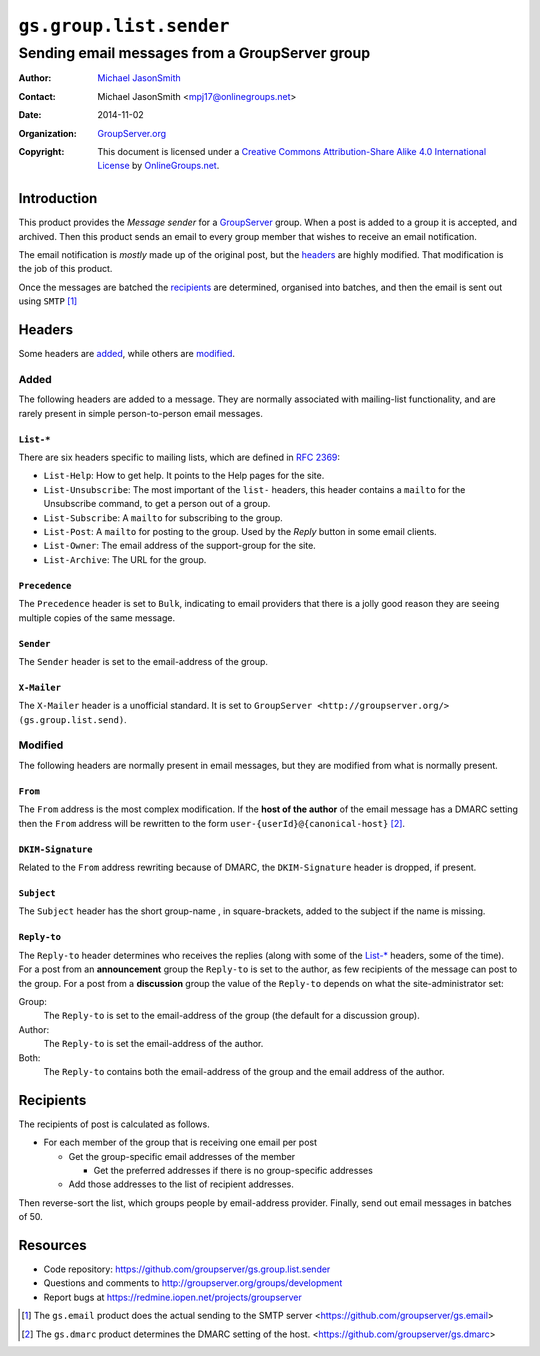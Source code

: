 ========================
``gs.group.list.sender``
========================
~~~~~~~~~~~~~~~~~~~~~~~~~~~~~~~~~~~~~~~~~~~~~~~
Sending email messages from a GroupServer group
~~~~~~~~~~~~~~~~~~~~~~~~~~~~~~~~~~~~~~~~~~~~~~~

:Author: `Michael JasonSmith`_
:Contact: Michael JasonSmith <mpj17@onlinegroups.net>
:Date: 2014-11-02
:Organization: `GroupServer.org`_
:Copyright: This document is licensed under a
  `Creative Commons Attribution-Share Alike 4.0 International License`_
  by `OnlineGroups.net`_.

..  _Creative Commons Attribution-Share Alike 4.0 International License:
    http://creativecommons.org/licenses/by-sa/4.0/

Introduction
============

This product provides the *Message sender* for a GroupServer_
group. When a post is added to a group it is accepted, and
archived. Then this product sends an email to every group member
that wishes to receive an email notification. 

The email notification is *mostly* made up of the original post,
but the headers_ are highly modified. That modification is the
job of this product.

Once the messages are batched the recipients_ are determined,
organised into batches, and then the email is sent out using
``SMTP`` [#gsemail]_

Headers
=======

Some headers are added_, while others are modified_.

Added
-----

The following headers are added to a message. They are normally
associated with mailing-list functionality, and are rarely
present in simple person-to-person email messages.

``List-*``
~~~~~~~~~~

There are six headers specific to mailing lists, which are
defined in `RFC 2369`_:

* ``List-Help``: How to get help. It points to the Help pages for
  the site.
* ``List-Unsubscribe``: The most important of the ``list-``
  headers, this header contains a ``mailto`` for the Unsubscribe
  command, to get a person out of a group.
* ``List-Subscribe``: A ``mailto`` for subscribing to the group.
* ``List-Post``: A ``mailto`` for posting to the group. Used by
  the *Reply* button in some email clients.
* ``List-Owner``: The email address of the support-group for the site.
* ``List-Archive``: The URL for the group.

.. _RFC 2369: https://tools.ietf.org/html/RFC2369

``Precedence``
~~~~~~~~~~~~~~

The ``Precedence`` header is set to ``Bulk``, indicating to email
providers that there is a jolly good reason they are seeing
multiple copies of the same message.

``Sender``
~~~~~~~~~~

The ``Sender`` header is set to the email-address of the group.

``X-Mailer``
~~~~~~~~~~~~

The ``X-Mailer`` header is a unofficial standard. It is set to
``GroupServer <http://groupserver.org/> (gs.group.list.send)``.

Modified
--------

The following headers are normally present in email messages, but
they are modified from what is normally present.

``From``
~~~~~~~~

The ``From`` address is the most complex modification. If the
**host of the author** of the email message has a DMARC setting
then the ``From`` address will be rewritten to the form
``user-{userId}@{canonical-host}`` [#gsdmarc]_.

``DKIM-Signature``
~~~~~~~~~~~~~~~~~~

Related to the ``From`` address rewriting because of DMARC, the
``DKIM-Signature`` header is dropped, if present.

``Subject``
~~~~~~~~~~~

The ``Subject`` header has the short group-name , in
square-brackets, added to the subject if the name is missing.

``Reply-to``
~~~~~~~~~~~~

The ``Reply-to`` header determines who receives the replies
(along with some of the `List-*`_ headers, some of the time).
For a post from an **announcement** group the ``Reply-to`` is set
to the author, as few recipients of the message can post to the
group. For a post from a **discussion** group the value of the
``Reply-to`` depends on what the site-administrator set:

Group:
  The ``Reply-to`` is set to the email-address of the group (the
  default for a discussion group).

Author:
  The ``Reply-to`` is set the email-address of the author.

Both:
  The ``Reply-to`` contains both the email-address of the group
  and the email address of the author.

Recipients
==========

The recipients of post is calculated as follows.

* For each member of the group that is receiving one email per
  post

  + Get the group-specific email addresses of the member

    - Get the preferred addresses if there is no group-specific
      addresses

  + Add those addresses to the list of recipient addresses.

Then reverse-sort the list, which groups people by email-address
provider. Finally, send out email messages in batches of 50.

Resources
=========

- Code repository: https://github.com/groupserver/gs.group.list.sender
- Questions and comments to http://groupserver.org/groups/development
- Report bugs at https://redmine.iopen.net/projects/groupserver

.. [#gsemail] The ``gs.email`` product does the actual sending to
              the SMTP server
              <https://github.com/groupserver/gs.email>
.. [#gsdmarc] The ``gs.dmarc`` product determines the DMARC
              setting of the host.
              <https://github.com/groupserver/gs.dmarc>

.. _GroupServer: http://groupserver.org/
.. _GroupServer.org: http://groupserver.org/
.. _OnlineGroups.Net: https://onlinegroups.net
.. _Michael JasonSmith: http://groupserver.org/p/mpj17

..  LocalWords:  DMARC github SMTP mailto DKIM
